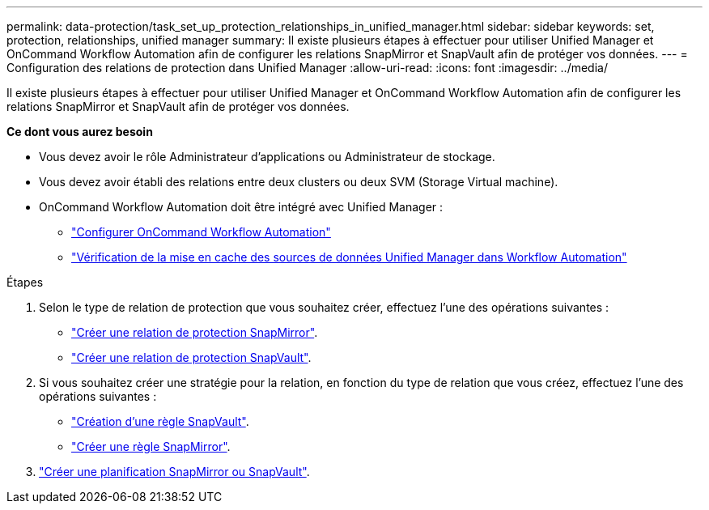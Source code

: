 ---
permalink: data-protection/task_set_up_protection_relationships_in_unified_manager.html 
sidebar: sidebar 
keywords: set, protection, relationships, unified manager 
summary: Il existe plusieurs étapes à effectuer pour utiliser Unified Manager et OnCommand Workflow Automation afin de configurer les relations SnapMirror et SnapVault afin de protéger vos données. 
---
= Configuration des relations de protection dans Unified Manager
:allow-uri-read: 
:icons: font
:imagesdir: ../media/


[role="lead"]
Il existe plusieurs étapes à effectuer pour utiliser Unified Manager et OnCommand Workflow Automation afin de configurer les relations SnapMirror et SnapVault afin de protéger vos données.

*Ce dont vous aurez besoin*

* Vous devez avoir le rôle Administrateur d'applications ou Administrateur de stockage.
* Vous devez avoir établi des relations entre deux clusters ou deux SVM (Storage Virtual machine).
* OnCommand Workflow Automation doit être intégré avec Unified Manager :
+
** link:task_configure_connection_between_workflow_automation_um.html["Configurer OnCommand Workflow Automation"]
** link:task_verify_um_data_source_caching_in_workflow_automation.html["Vérification de la mise en cache des sources de données Unified Manager dans Workflow Automation"]




.Étapes
. Selon le type de relation de protection que vous souhaitez créer, effectuez l'une des opérations suivantes :
+
** link:task_create_snapmirror_relationship_from_health_volume.html["Créer une relation de protection SnapMirror"].
** link:task_create_snapvault_protection_relationship_from_health_volume_details.html["Créer une relation de protection SnapVault"].


. Si vous souhaitez créer une stratégie pour la relation, en fonction du type de relation que vous créez, effectuez l'une des opérations suivantes :
+
** link:task_create_snapvault_policy_to_maximize_transfer_efficiency.html["Création d'une règle SnapVault"].
** link:task_create_snapmirror_policy_to_maximize_transfer_efficiency.html["Créer une règle SnapMirror"].


. link:task_create_snapmirror_and_snapvault_schedules.html["Créer une planification SnapMirror ou SnapVault"].

